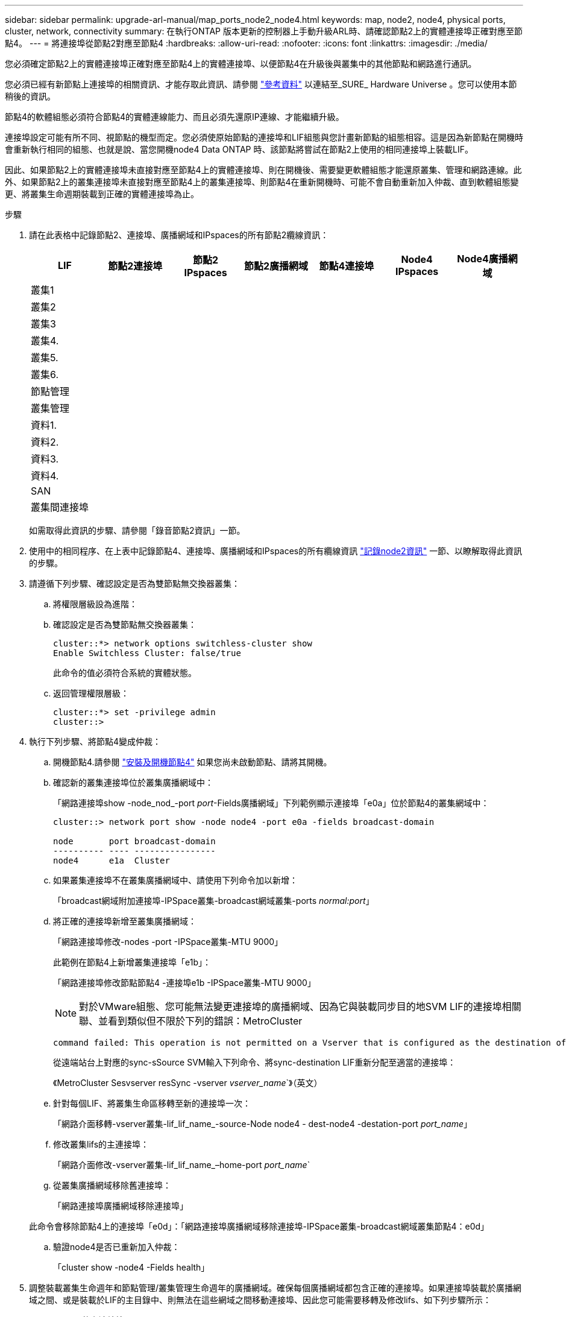 ---
sidebar: sidebar 
permalink: upgrade-arl-manual/map_ports_node2_node4.html 
keywords: map, node2, node4, physical ports, cluster, network, connectivity 
summary: 在執行ONTAP 版本更新的控制器上手動升級ARL時、請確認節點2上的實體連接埠正確對應至節點4。 
---
= 將連接埠從節點2對應至節點4
:hardbreaks:
:allow-uri-read: 
:nofooter: 
:icons: font
:linkattrs: 
:imagesdir: ./media/


[role="lead"]
您必須確定節點2上的實體連接埠正確對應至節點4上的實體連接埠、以便節點4在升級後與叢集中的其他節點和網路進行通訊。

您必須已經有新節點上連接埠的相關資訊、才能存取此資訊、請參閱 link:other_references.html["參考資料"] 以連結至_SURE_ Hardware Universe 。您可以使用本節稍後的資訊。

節點4的軟體組態必須符合節點4的實體連線能力、而且必須先還原IP連線、才能繼續升級。

連接埠設定可能有所不同、視節點的機型而定。您必須使原始節點的連接埠和LIF組態與您計畫新節點的組態相容。這是因為新節點在開機時會重新執行相同的組態、也就是說、當您開機node4 Data ONTAP 時、該節點將嘗試在節點2上使用的相同連接埠上裝載LIF。

因此、如果節點2上的實體連接埠未直接對應至節點4上的實體連接埠、則在開機後、需要變更軟體組態才能還原叢集、管理和網路連線。此外、如果節點2上的叢集連接埠未直接對應至節點4上的叢集連接埠、則節點4在重新開機時、可能不會自動重新加入仲裁、直到軟體組態變更、將叢集生命週期裝載到正確的實體連接埠為止。

.步驟
. 請在此表格中記錄節點2、連接埠、廣播網域和IPspaces的所有節點2纜線資訊：
+
[cols="7*"]
|===
| LIF | 節點2連接埠 | 節點2 IPspaces | 節點2廣播網域 | 節點4連接埠 | Node4 IPspaces | Node4廣播網域 


| 叢集1 |  |  |  |  |  |  


| 叢集2 |  |  |  |  |  |  


| 叢集3 |  |  |  |  |  |  


| 叢集4. |  |  |  |  |  |  


| 叢集5. |  |  |  |  |  |  


| 叢集6. |  |  |  |  |  |  


| 節點管理 |  |  |  |  |  |  


| 叢集管理 |  |  |  |  |  |  


| 資料1. |  |  |  |  |  |  


| 資料2. |  |  |  |  |  |  


| 資料3. |  |  |  |  |  |  


| 資料4. |  |  |  |  |  |  


| SAN |  |  |  |  |  |  


| 叢集間連接埠 |  |  |  |  |  |  
|===
+
如需取得此資訊的步驟、請參閱「錄音節點2資訊」一節。

. 使用中的相同程序、在上表中記錄節點4、連接埠、廣播網域和IPspaces的所有纜線資訊 link:record_node2_information.html["記錄node2資訊"] 一節、以瞭解取得此資訊的步驟。
. 請遵循下列步驟、確認設定是否為雙節點無交換器叢集：
+
.. 將權限層級設為進階：
.. 確認設定是否為雙節點無交換器叢集：
+
[listing]
----
cluster::*> network options switchless-cluster show
Enable Switchless Cluster: false/true
----
+
此命令的值必須符合系統的實體狀態。

.. 返回管理權限層級：
+
[listing]
----
cluster::*> set -privilege admin
cluster::>
----


. 執行下列步驟、將節點4變成仲裁：
+
.. 開機節點4.請參閱 link:install_boot_node4.html["安裝及開機節點4"] 如果您尚未啟動節點、請將其開機。
.. 確認新的叢集連接埠位於叢集廣播網域中：
+
「網路連接埠show -node_nod_-port _port_-Fields廣播網域」下列範例顯示連接埠「e0a」位於節點4的叢集網域中：

+
[listing]
----
cluster::> network port show -node node4 -port e0a -fields broadcast-domain

node       port broadcast-domain
---------- ---- ----------------
node4      e1a  Cluster
----
.. 如果叢集連接埠不在叢集廣播網域中、請使用下列命令加以新增：
+
「broadcast網域附加連接埠-IPSpace叢集-broadcast網域叢集-ports _normal:port_」

.. 將正確的連接埠新增至叢集廣播網域：
+
「網路連接埠修改-nodes -port -IPSpace叢集-MTU 9000」

+
此範例在節點4上新增叢集連接埠「e1b」：

+
「網路連接埠修改節點節點4 -連接埠e1b -IPSpace叢集-MTU 9000」

+

NOTE: 對於VMware組態、您可能無法變更連接埠的廣播網域、因為它與裝載同步目的地SVM LIF的連接埠相關聯、並看到類似但不限於下列的錯誤：MetroCluster

+
[listing]
----
command failed: This operation is not permitted on a Vserver that is configured as the destination of a MetroCluster Vserver relationship.
----
+
從遠端站台上對應的sync-sSource SVM輸入下列命令、將sync-destination LIF重新分配至適當的連接埠：

+
《MetroCluster Sesvserver resSync -vserver _vserver_name_`》（英文）

.. 針對每個LIF、將叢集生命區移轉至新的連接埠一次：
+
「網路介面移轉-vserver叢集-lif_lif_name_-source-Node node4 - dest-node4 -destation-port _port_name_」

.. 修改叢集lifs的主連接埠：
+
「網路介面修改-vserver叢集-lif_lif_name_–home-port _port_name_`

.. 從叢集廣播網域移除舊連接埠：
+
「網路連接埠廣播網域移除連接埠」

+
此命令會移除節點4上的連接埠「e0d」：「網路連接埠廣播網域移除連接埠-IPSpace叢集-broadcast網域叢集節點4：e0d」

.. 驗證node4是否已重新加入仲裁：
+
「cluster show -node4 -Fields health」



. [[man_map_2_step5]]調整裝載叢集生命週年和節點管理/叢集管理生命週年的廣播網域。確保每個廣播網域都包含正確的連接埠。如果連接埠裝載於廣播網域之間、或是裝載於LIF的主目錄中、則無法在這些網域之間移動連接埠、因此您可能需要移轉及修改lifs、如下列步驟所示：
+
.. 顯示LIF的主連接埠：
+
「網路介面顯示欄位主節點、主連接埠」

.. 顯示包含此連接埠的廣播網域：
+
「網路連接埠廣播網域show -ports_node_name:port_name_'

.. 新增或移除廣播網域的連接埠：
+
「網路連接埠廣播網域附加連接埠」

+
「網路連接埠廣播網域移除連接埠」

.. 修改LIF的主連接埠：
+
「網路介面修改-vserver _vserver_name_-lif_lif_name_–home-port _port_name_」



. 如有必要、請使用中所示的相同命令來調整叢集間廣播網域、並移轉叢集間的LIF ,步驟5.。
. 如有必要、請使用中所示的相同命令、調整任何其他廣播網域並移轉資料生命量 ,步驟5.。
. 如果節點2上有任何連接埠不再存在於節點4上、請依照下列步驟加以刪除：
+
.. 存取任一節點上的進階權限層級：
+
"進階權限"

.. 若要刪除連接埠：
+
"network port delete -node_node_name_-port _port_name_"（網路連接埠刪除-node_node_name_-port _port_name_）

.. 返回管理層級：
+
「et -priv. admin」



. 調整所有LIF容錯移轉群組：「網路介面修改-容錯移轉群組_容 錯移轉群組_-容錯移轉原則_容 錯移轉原則_」
+
下列命令會將容錯移轉原則設定為「廣播網域範圍」、並使用容錯移轉群組「fg1」中的連接埠作為「node4」上LIF「data1」的容錯移轉目標：

+
「網路介面修改-vserver node4 -lIF data1容錯移轉原則、廣播網域範圍內的容錯移轉群組fg1」

+
如需詳細資訊、請參閱 link:other_references.html["參考資料"] 若要連結至_網路管理_或_ ONTAP 《_資訊9命令：手冊頁參考_》、請前往_設定LIF_上的容錯移轉設定。

. 驗證節點4上的變更：
+
「網路連接埠show -node4」

. 每個叢集LIF都必須偵聽連接埠7700。驗證叢集LIF是否正在偵聽連接埠7700：
+
：「：>網路連線偵聽show -vserver叢集」

+
連接埠7700偵聽叢集連接埠是預期結果、如下列雙節點叢集範例所示：

+
[listing]
----
Cluster::> network connections listening show -vserver Cluster
Vserver Name     Interface Name:Local Port     Protocol/Service
---------------- ----------------------------  -------------------
Node: NodeA
Cluster          NodeA_clus1:7700               TCP/ctlopcp
Cluster          NodeA_clus2:7700               TCP/ctlopcp
Node: NodeB
Cluster          NodeB_clus1:7700               TCP/ctlopcp
Cluster          NodeB_clus2:7700               TCP/ctlopcp
4 entries were displayed.
----
. 如有必要、請針對未接聽連接埠7700的每個叢集LIF、將LIF的管理狀態設為「自己」、然後設定為「UP」：
+
：`:>net int modify -vserver cluster -lif_cluster－lif_-stue-admin down；net int modify -vserver cluster -lif_cluster－lif_-stue-admin up（net int修改-vserver叢集-lif_cluster－lif_-stue-admin up）

+
重複步驟11、確認叢集LIF現在正在偵聽連接埠7700。


